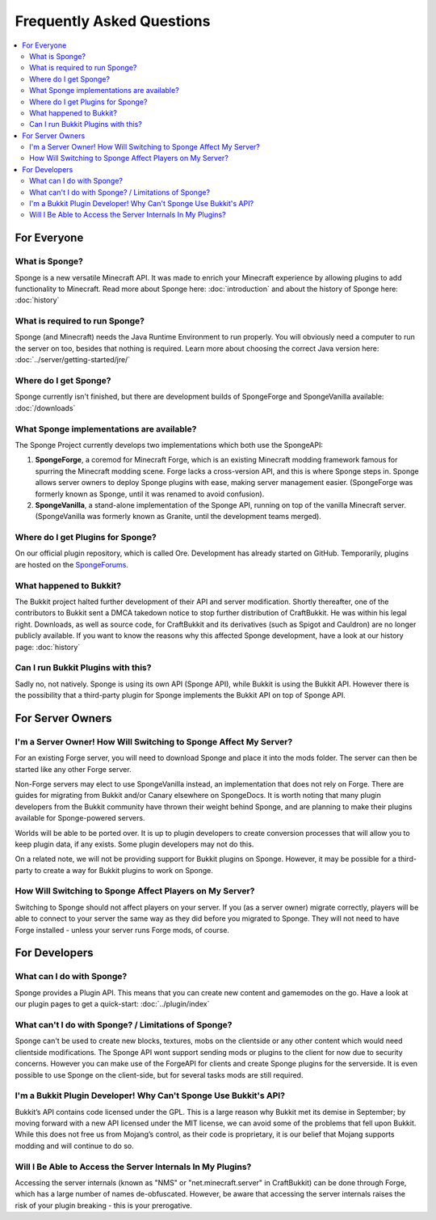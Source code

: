 ==========================
Frequently Asked Questions
==========================

.. contents::
   :depth: 2
   :local:

For Everyone
============

What is Sponge?
---------------

Sponge is a new versatile Minecraft API. It was made to enrich your Minecraft experience by allowing plugins to add
functionality to Minecraft. Read more about Sponge here: :doc:`introduction` and about the history of Sponge here:
:doc:`history`

What is required to run Sponge?
-------------------------------

Sponge (and Minecraft) needs the Java Runtime Environment to run properly. You will obviously need a computer to run
the server on too, besides that nothing is required. Learn more about choosing the correct Java version here:
:doc:`../server/getting-started/jre/`

Where do I get Sponge?
----------------------

Sponge currently isn't finished, but there are development builds of SpongeForge and SpongeVanilla available:
:doc:`/downloads`

What Sponge implementations are available?
------------------------------------------

The Sponge Project currently develops two implementations which both use the SpongeAPI:

(1) **SpongeForge**, a coremod for Minecraft Forge, which is an existing Minecraft modding framework famous for spurring
    the Minecraft modding scene. Forge lacks a cross-version API, and this is where Sponge steps in. Sponge allows
    server owners to deploy Sponge plugins with ease, making server management easier.
    (SpongeForge was formerly known as Sponge, until it was renamed to avoid confusion).

(2) **SpongeVanilla**, a stand-alone implementation of the Sponge API, running on top of the vanilla Minecraft server.
    (SpongeVanilla was formerly known as Granite, until the development teams merged).

Where do I get Plugins for Sponge?
----------------------------------

On our official plugin repository, which is called Ore. Development has already started on GitHub. Temporarily, plugins
are hosted on the `SpongeForums <https://forums.spongepowered.org/c/plugins>`_.

What happened to Bukkit?
------------------------

The Bukkit project halted further development of their API and server modification. Shortly thereafter, one of the
contributors to Bukkit sent a DMCA takedown notice to stop further distribution of CraftBukkit. He was within his legal
right. Downloads, as well as source code, for CraftBukkit and its derivatives (such as Spigot and Cauldron) are no
longer publicly available. If you want to know the reasons why this affected Sponge development, have a look at our
history page: :doc:`history`

Can I run Bukkit Plugins with this?
-----------------------------------

Sadly no, not natively. Sponge is using its own API (Sponge API), while Bukkit is using the Bukkit API. However there is the
possibility that a third-party plugin for Sponge implements the Bukkit API on top of Sponge API.

For Server Owners
=================

I'm a Server Owner! How Will Switching to Sponge Affect My Server?
------------------------------------------------------------------

For an existing Forge server, you will need to download Sponge and place it into the mods folder. The server can then
be started like any other Forge server.

Non-Forge servers may elect to use SpongeVanilla instead, an implementation that does not rely on Forge. There are
guides for migrating from Bukkit and/or Canary elsewhere on SpongeDocs. It is worth noting that many plugin developers
from the Bukkit community have thrown their weight behind Sponge, and are planning to make their plugins available for
Sponge-powered servers.

Worlds will be able to be ported over. It is up to plugin developers to create conversion processes that will allow you
to keep plugin data, if any exists. Some plugin developers may not do this.

On a related note, we will not be providing support for Bukkit plugins on Sponge. However, it may be possible for a
third-party to create a way for Bukkit plugins to work on Sponge.

How Will Switching to Sponge Affect Players on My Server?
---------------------------------------------------------

Switching to Sponge should not affect players on your server. If you (as a server owner) migrate correctly, players will
be able to connect to your server the same way as they did before you migrated to Sponge. They will not need to have
Forge installed - unless your server runs Forge mods, of course.

For Developers
==============

What can I do with Sponge?
--------------------------

Sponge provides a Plugin API. This means that you can create new content and gamemodes on the go.
Have a look at our plugin pages to get a quick-start: :doc:`../plugin/index`

What can't I do with Sponge? / Limitations of Sponge?
-----------------------------------------------------

Sponge can't be used to create new blocks, textures, mobs on the clientside or any other content which would need
clientside modifications. The Sponge API wont support sending mods or plugins to the client for now due to security
concerns. However you can make use of the ForgeAPI for clients and create Sponge plugins for the serverside.
It is even possible to use Sponge on the client-side, but for several tasks mods are still required.

I'm a Bukkit Plugin Developer! Why Can't Sponge Use Bukkit's API?
-----------------------------------------------------------------

Bukkit’s API contains code licensed under the GPL. This is a large reason why Bukkit met its demise in September; by
moving forward with a new API licensed under the MIT license, we can avoid some of the problems that fell upon Bukkit.
While this does not free us from Mojang’s control, as their code is proprietary, it is our belief that Mojang supports
modding and will continue to do so.

Will I Be Able to Access the Server Internals In My Plugins?
------------------------------------------------------------

Accessing the server internals (known as "NMS" or "net.minecraft.server" in CraftBukkit) can be done through Forge,
which has a large number of names de-obfuscated. However, be aware that accessing the server internals raises the risk
of your plugin breaking - this is your prerogative.
